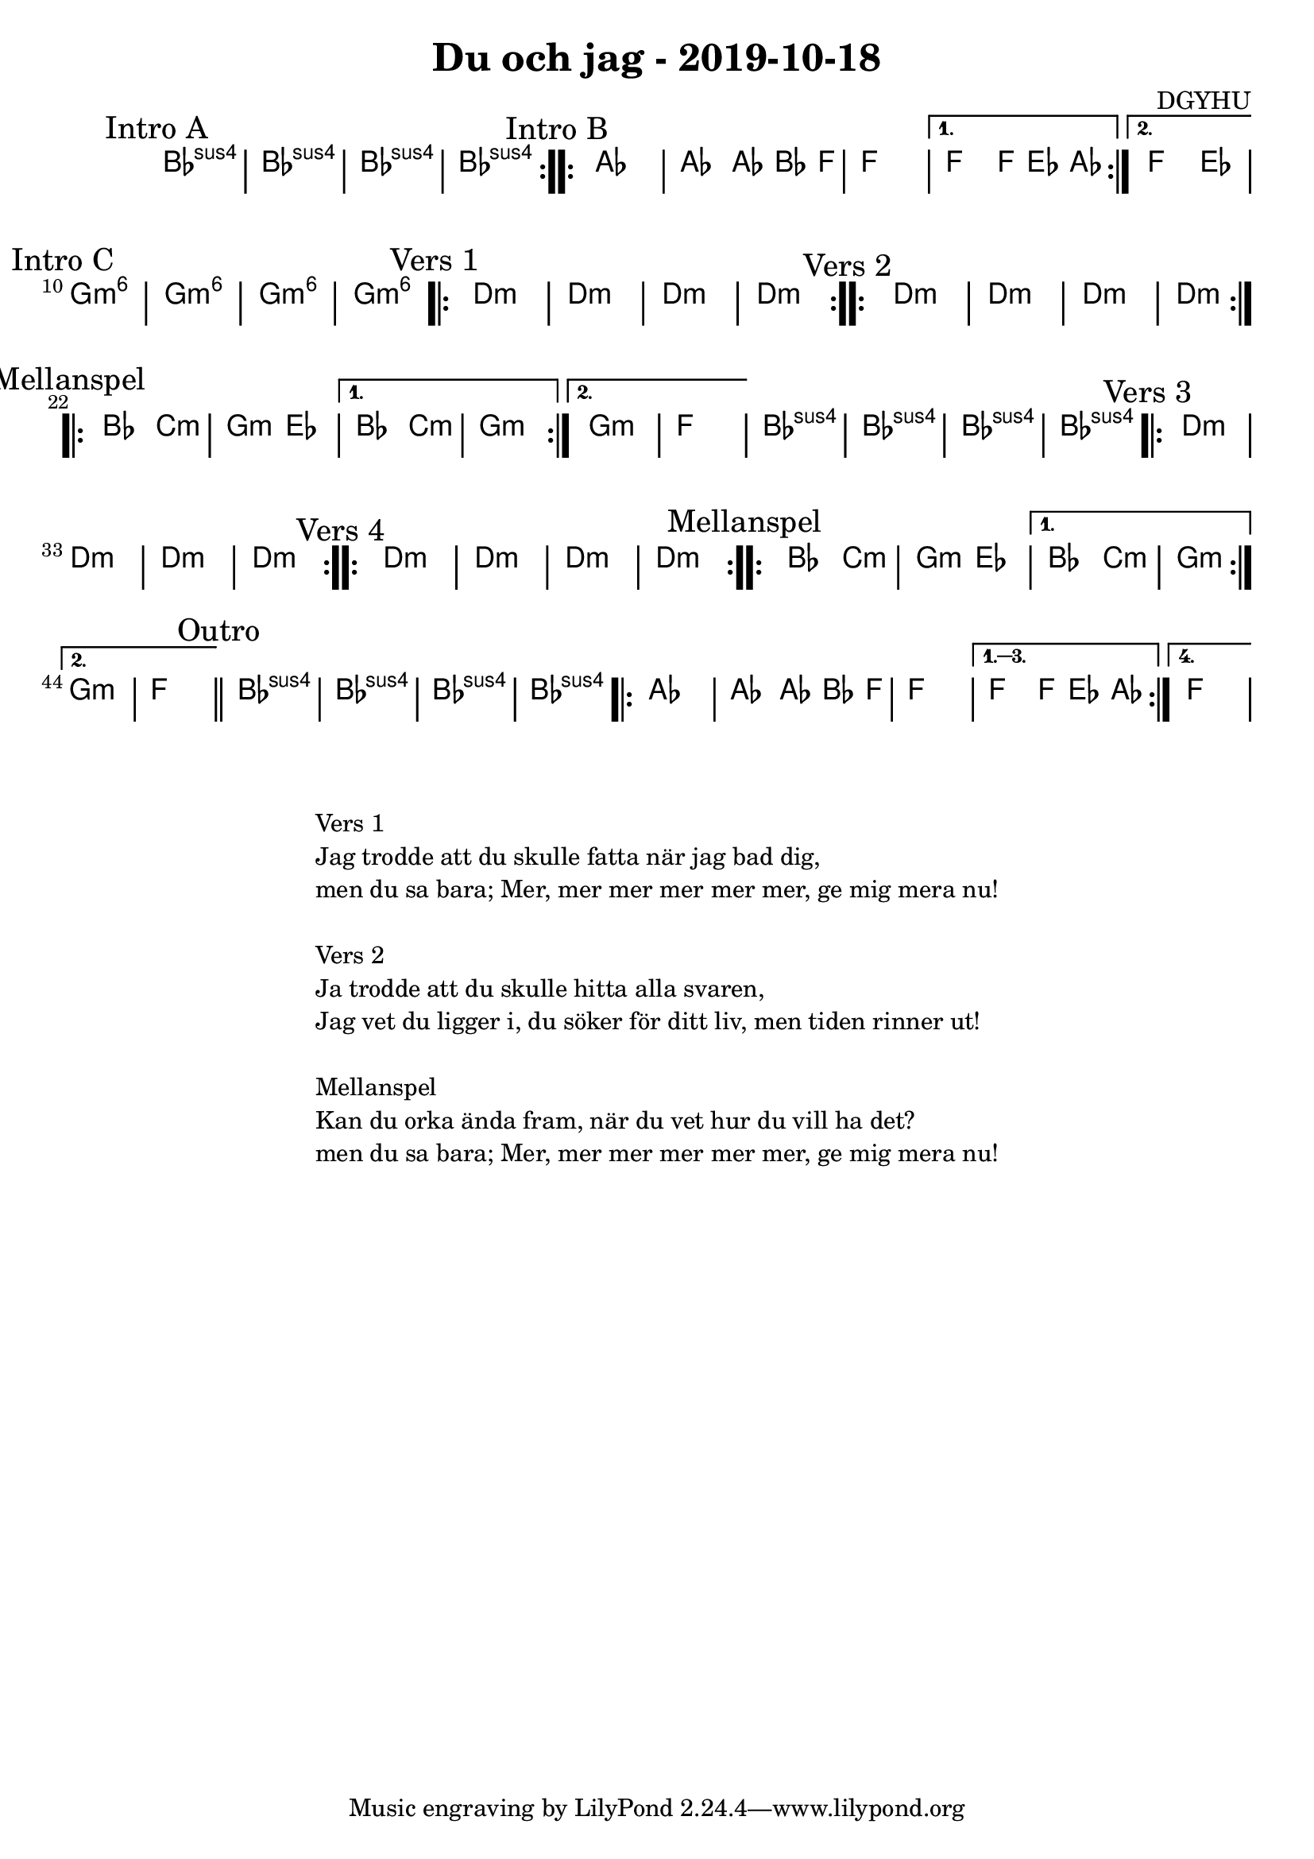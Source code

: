 %LilyBin                                                                                                                                      
\header {                                                                                                                                    
  title = "Du och jag - 2019-10-18"                                                                                                                  
  composer = "DGYHU"                                                                                                                     
}                                                                                                                                            
\version "2.18.2"                                                                                                                            
                                                                                                                                             
\score {                                                                                                                                     
 \new ChordNames \with {                                                                                                                     
  \override BarLine.bar-extent = #'(-2 . 2)                                                                                                  
  \consists "Bar_engraver" }                                                                                                                                            



\chordmode {                                                                                                                                 
  \mark "Intro A"                                                                                                                              
  \repeat volta 2 
  {bes1:sus4 | bes:sus4 | bes:sus4 | bes:sus4 }

\mark "Intro B"
  \repeat volta 2 {aes1 | aes2 aes8~bes4 f8 | f1 | }
  \alternative{
  {f2 f8 ees4 aes8 }
  {f2 ees2 }
  } 
  
  %aes1. ees4. f8 | f1. ees2 \bar "||"
  \mark "Intro C"
  g1:m6 | g1:m6 | g1:m6 | g1:m6 |

  \mark "Vers 1"
  \repeat volta 2
   {d1:m | d1:m  | d1:m  | d1:m  }

  \mark "Vers 2"
  \repeat volta 2
   {d1:m | d1:m  | d1:m  | d1:m  }

\mark "Mellanspel"
  \repeat volta 2 { bes2 c2:m | g2:m ees2 }
   \alternative{
   { bes2 c2:m | g1:m  }
  { g1:m   | f1 }}
   bes1:sus4 | bes1:sus4 | bes1:sus4 | bes1:sus4 |

\mark "Vers 3"
  \repeat volta 2
   {d1:m | d1:m  | d1:m  | d1:m  }

\mark "Vers 4"
  \repeat volta 2
   {d1:m | d1:m  | d1:m  | d1:m  }


\mark "Mellanspel"
  \repeat volta 2 { bes2 c2:m | g2:m ees2 }
   \alternative{
   { bes2 c2:m | g1:m  }
  { g1:m   | f1 \bar "||" }}
\mark "Outro"
   bes1:sus4 | bes1:sus4 | bes1:sus4 | bes1:sus4 |

   \repeat volta 4 {aes1 | aes2 aes8~bes4 f8 | f1 | }
  \alternative{
  {f2 f8 ees4 aes8 }
  {f1 } }   

}



}

\markup {
  \fill-line {
    \column {
      \left-align {
        \line {Vers 1}
        \line { Jag trodde att du skulle fatta när jag bad dig, }
        \line { men du sa bara; "Mer, mer mer mer mer mer, ge mig mera nu!" }
        \vspace #1

        \line {Vers 2}
        \line { Ja trodde att du skulle hitta alla svaren, }
        \line { Jag vet du ligger i, du söker för ditt liv, men tiden rinner ut! }
        \vspace #1

        \line {Mellanspel}
        \line { Kan du orka ända fram, när du vet hur du vill ha det? }
        \line { men du sa bara; "Mer, mer mer mer mer mer, ge mig mera nu!" }
        \vspace #1

      }
    }
  }
}
